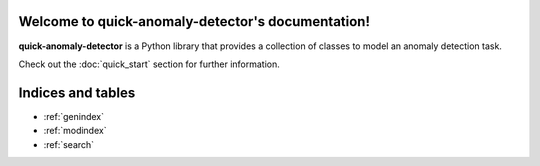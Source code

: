 Welcome to quick-anomaly-detector's documentation!
==================================================

**quick-anomaly-detector** is a Python library that provides a collection of classes to model an anomaly detection task.

Check out the :doc:`quick_start` section for further information.


.. autosummary::
   :toctree: generated
   :nosignatures:

   quick-anomaly-detector.AnomalyDetectionModel


Indices and tables
==================

* :ref:`genindex`
* :ref:`modindex`
* :ref:`search`